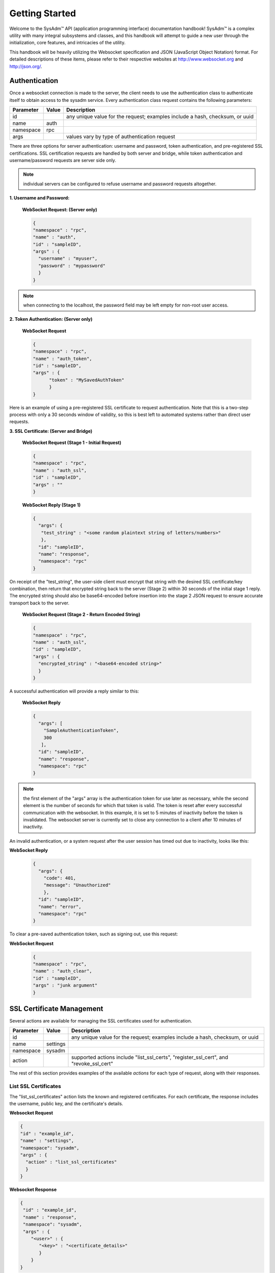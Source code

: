 .. _Getting Started:

Getting Started
***************

.. Some intro text here...

Welcome to the SysAdm™ API (application programming interface) documentation handbook!
SysAdm™ is a complex utility with many integral subsystems and classes, and this handbook will attempt to 
guide a new user through the initialization, core features, and intricacies of the utility.

.. Add some links to docs on websockets and json

This handbook will be heavily utilizing the Websocket specification and JSON (JavaScript Object Notation) format.
For detailed descriptions of these items,
please refer to their respective websites at http://www.websocket.org and http://json.org/. 

.. _Authentication:

Authentication
==============

Once a websocket connection is made to the server, the client needs to use the authentication class to authenticate itself to obtain access to the sysadm service. Every authentication
class request contains the following parameters:

+---------------------------------+---------------+----------------------------------------------------------------------------------------------------------------------+
| **Parameter**                   | **Value**     | **Description**                                                                                                      |
|                                 |               |                                                                                                                      |
+=================================+===============+======================================================================================================================+
| id                              |               | any unique value for the request; examples include a hash, checksum, or uuid                                         |
|                                 |               |                                                                                                                      |
+---------------------------------+---------------+----------------------------------------------------------------------------------------------------------------------+
| name                            | auth          |                                                                                                                      |
|                                 |               |                                                                                                                      |
+---------------------------------+---------------+----------------------------------------------------------------------------------------------------------------------+
| namespace                       | rpc           |                                                                                                                      |
|                                 |               |                                                                                                                      |
+---------------------------------+---------------+----------------------------------------------------------------------------------------------------------------------+
| args                            |               | values vary by type of authentication request                                                                        |
|                                 |               |                                                                                                                      |
+---------------------------------+---------------+----------------------------------------------------------------------------------------------------------------------+

There are three options for server authentication: username and password, token authentication, and pre-registered SSL certifications. SSL certification requests are handled
by both server and bridge, while token authentication and username/password requests are server side only.

.. note:: individual servers can be configured to refuse username and password requests altogether.

**1. Username and Password:**
  
  **WebSocket Request: (Server only)**
  
  .. code-block:: json

    {
    "namespace" : "rpc",
    "name" : "auth",
    "id" : "sampleID",
    "args" : { 
      "username" : "myuser", 
      "password" : "mypassword" 
      }
    }

.. note:: when connecting to the localhost, the password field may be left empty for non-root user access.

**2. Token Authentication: (Server only)**

  **WebSocket Request**
  
  .. code-block:: json

    {
    "namespace" : "rpc",
    "name" : "auth_token",
    "id" : "sampleID",
    "args" : { 
          "token" : "MySavedAuthToken"
          }
    }

Here is an example of using a pre-registered SSL certificate to request authentication. Note that this is a two-step process with only a 30 seconds window of validity, so this is best
left to automated systems rather than direct user requests.

**3. SSL Certificate: (Server and Bridge)**

  **WebSocket Request (Stage 1 - Initial Request)**
  
  .. code-block:: json

    {
    "namespace" : "rpc",
    "name" : "auth_ssl",
    "id" : "sampleID",
    "args" : ""
    } 

  **WebSocket Reply (Stage 1)**

  .. code-block:: json

    {
      "args": {
       "test_string" : "<some random plaintext string of letters/numbers>"
       },
      "id": "sampleID",
      "name": "response",
      "namespace": "rpc"
    }

On receipt of the "test_string", the user-side client must encrypt that string with the desired SSL certificate/key combination, then return that encrypted string back to the server
(Stage 2) within 30 seconds of the initial stage 1 reply. The encrypted string should also be base64-encoded before insertion into the stage 2 JSON request to ensure accurate transport
back to the server.

  **WebSocket Request (Stage 2 - Return Encoded String)**

  .. code-block:: json

    {
    "namespace" : "rpc",
    "name" : "auth_ssl",
    "id" : "sampleID",
    "args" : {
      "encrypted_string" : "<base64-encoded string>"
      }
    }
  
A successful authentication will provide a reply similar to this:

  **WebSocket Reply**

  .. code-block:: json

    {
      "args": [
        "SampleAuthenticationToken",
        300
       ],
      "id": "sampleID",
      "name": "response",
      "namespace": "rpc"
    }

.. note:: the first element of the "args" array is the authentication token for use later as necessary, while the second element is the number of seconds for which that token is valid.
   The token is reset after every successful communication with the websocket. In this example, it is set to 5 minutes of inactivity before the token is invalidated. The websocket server
   is currently set to close any connection to a client after 10 minutes of inactivity.

An invalid authentication, or a system request after the user session has timed out due to inactivity, looks like this:

**WebSocket Reply**

  .. code-block:: json

    {
      "args": {
        "code": 401,
        "message": "Unauthorized"
        },
      "id": "sampleID",
      "name": "error",
      "namespace": "rpc"
    }

To clear a pre-saved authentication token, such as signing out, use this request:
  
**WebSocket Request**

  .. code-block:: json

    {
    "namespace" : "rpc",
    "name" : "auth_clear",
    "id" : "sampleID",
    "args" : "junk argument"
    }
  
.. _SSL Certificate Management:

SSL Certificate Management
==========================

Several actions are available for managing the SSL certificates used for authentication.

+---------------------------------+---------------+----------------------------------------------------------------------------------------------------------------------+
| **Parameter**                   | **Value**     | **Description**                                                                                                      |
|                                 |               |                                                                                                                      |
+=================================+===============+======================================================================================================================+
| id                              |               | any unique value for the request; examples include a hash, checksum, or uuid                                         |
|                                 |               |                                                                                                                      |
+---------------------------------+---------------+----------------------------------------------------------------------------------------------------------------------+
| name                            | settings      |                                                                                                                      |
|                                 |               |                                                                                                                      |
+---------------------------------+---------------+----------------------------------------------------------------------------------------------------------------------+
| namespace                       | sysadm        |                                                                                                                      |
|                                 |               |                                                                                                                      |
+---------------------------------+---------------+----------------------------------------------------------------------------------------------------------------------+
| action                          |               | supported actions include "list_ssl_certs", "register_ssl_cert", and "revoke_ssl_cert"                               |
|                                 |               |                                                                                                                      |
+---------------------------------+---------------+----------------------------------------------------------------------------------------------------------------------+

The rest of this section provides examples of the available *actions* for each type of request, along with their responses. 

.. index:: list_ssl_certs, settings

.. _List SSL Certificates:

List SSL Certificates
---------------------

The "list_ssl_certificates" action lists the known and registered certificates. For each certificate, the response includes the username, public key, and the certificate's details.

**Websocket Request**

.. code-block:: json
  
  {  
  "id" : "example_id",
  "name" : "settings",
  "namespace": "sysadm",
  "args" : {
    "action" : "list_ssl_certificates"
    }
  }

**Websocket Response**

.. code-block:: json
  
  {  
   "id" : "example_id",
   "name" : "response",
   "namespace": "sysadm",
   "args" : {
      "<user>" : {
         "<key>" : "<certificate_details>"
         }
      }
  }
  
.. note:: the "<key>" value is base64 encoded.

.. index:: register_ssl_cert, settings

.. _Register a SSL Certificate:

Register a SSL Certificate
--------------------------

The "register_ssl_certificate" action registers the specified certificate on the server. Once registered, that user is allowed to authenticate without a password as long as that same
certificate is loaded in any future connections. When using this action, The "pub_key" needs to match the public key of one of the certificates currently loaded into the server/client
connection.

**Websocket Request**

.. code-block:: json
  
  {
   "id" : "example_id",
   "name" : "settings",
   "namespace": "sysadm",
   "args" : {
    "action" : "register_ssl_certificate",
    "pub_key" : "<base64key>",
    "nickname" : "<example_name>",
    "email" : "<example_email>"
    }
  }
  
**Websocket Response**

.. code-block:: json
  
  {  
   "id" : "example_id",
   "name" : "response",
   "namespace": "sysadm",
   "args" : {}
  }

  
.. note:: the "nickname" and "email" arguments are optional and may not be seen in all responses

.. index:: revoke_ssl_cert, settings

.. _Revoke a SSL Certificate:

Revoke a SSL Certificate
------------------------

The "revoke_ssl_certificate" action revokes a currently registered certificate so that it can no longer be used for authentication. The "pub_key" must be specified and must match one of the
keys given by the "list_ssl_certs" action, but does not need to match any currently loaded certificates. The "user" is optional and allows a connection with full administrative privileges to
revoke a certificate belonging to another user.

**Websocket Request**

.. code-block:: json
  
  {
   "id" : "example_id",
   "name" : "settings",
   "namespace": "sysadm",
   "args" : {
    "action" : "revoke_ssl_certificate",
    "pub_key" : "<base64key>",
    "user" : "<example_user>"
    }
  }
  
**Websocket Response**

.. code-block:: json
  
  {  
   "id" : "example_id",
   "name" : "response",
   "namespace": "sysadm",
   "args" : {}
  }

.. note:: if the current user has full administrative access, "list_ssl_certs" will return the registered certificates for all users on the system. Otherwise, it will only return the
   certificates for the current user. Similarly, "revoke_ssl_cert" may be used to remove certificates registered to other users only if the current user/connection has full administrative
   access; otherwise, it may only be used to manage the current user's certificates.
   
.. index:: dispatcher, events   

.. _Dispatcher Subsystem:

Dispatcher Subsystem
====================

The dispatcher subsystem is designed for running external utilities or scripts in an asynchronous fashion. Any connected client can subscribe to per-connection event notifications about
dispatcher processes through the events system, but only users in the *wheel* group have the authority to directly submit new jobs for the dispatcher. 

.. note:: other subsystems may also use the dispatcher for long-running processes in the background,  and these subsystems may allow non-wheel group users to perform these tasks as
   necessary. Also, the events namespace does not really translate over to REST which was not designed for asyncronous events. For this reason, only Websocket examples are used in this
   section.

The format of "dispatcher" event requests is as follows:

+---------------------------------+---------------+----------------------------------------------------------------------------------------------------------------------+
| **Parameter**                   | **Value**     | **Description**                                                                                                      |
|                                 |               |                                                                                                                      |
+=================================+===============+======================================================================================================================+
| id                              |               | any unique value for the request; examples include a hash, checksum, or uuid                                         |
|                                 |               |                                                                                                                      |
+---------------------------------+---------------+----------------------------------------------------------------------------------------------------------------------+
| name                            | subscribe     | use the desired action                                                                                               |
|                                 | unsubscribe   |                                                                                                                      |
+---------------------------------+---------------+----------------------------------------------------------------------------------------------------------------------+
| namespace                       | events        |                                                                                                                      |
|                                 |               |                                                                                                                      |
+---------------------------------+---------------+----------------------------------------------------------------------------------------------------------------------+
| args                            | dispatcher    |                                                                                                                      |
|                                 |               |                                                                                                                      |
+---------------------------------+---------------+----------------------------------------------------------------------------------------------------------------------+

For example, to subscribe to dispatcher events:

.. code-block:: json

  {
  "namespace" : "events",
  "name" : "subscribe",
  "id" : "sampleID",
  "args" : ["dispatcher"]
  }

Once subscribed, the requested events will be received as they are produced. To unsubscribe from event notifications, repeat the request, using "unsubscribe" for the "name". For example,
to unsubscribe from dispatcher events:
  
.. code-block:: json

  {
  "namespace" : "events",
  "name" : "unsubscribe",
  "id" : "sampleID",
  "args" : ["dispatcher"]
  }

This response indicates that a dispatcher event occurred:

.. code-block:: json

  {
  "namespace" : "events",
  "name" : "event",
  "id" : "",
  "args" : {
    "name" : "dispatcher",
    "args" : "<message>"
    }
  }

A "dispatcher" query contains the following parameters:

+---------------------------------+---------------+----------------------------------------------------------------------------------------------------------------------+
| **Parameter**                   | **Value**     | **Description**                                                                                                      |
|                                 |               |                                                                                                                      |
+=================================+===============+======================================================================================================================+
| id                              |               | any unique value for the request; examples include a hash, checksum, or uuid                                         |
|                                 |               |                                                                                                                      |
+---------------------------------+---------------+----------------------------------------------------------------------------------------------------------------------+
| name                            | dispatcher    |                                                                                                                      |
|                                 |               |                                                                                                                      |
+---------------------------------+---------------+----------------------------------------------------------------------------------------------------------------------+
| namespace                       | events        |                                                                                                                      |
|                                 |               |                                                                                                                      |
+---------------------------------+---------------+----------------------------------------------------------------------------------------------------------------------+
| action                          |               | "run" is used to submit process commands                                                                             |
|                                 |               |                                                                                                                      |
+---------------------------------+---------------+----------------------------------------------------------------------------------------------------------------------+

Dispatcher events have the following syntax:

**Websocket Request**

.. code-block:: json   

 {
  "namespace" : "events",
  "name" : "dispatcher",
  "id" : "",
  "args" : {
        "cmd_list" : ["/bin/echo something"],
        "log" : "[Running Command: /bin/echo something ]something\n",
        "proc_id" : "procID",
        "success" : "true",
        "time_finished" : "2016-02-02T13:45:13",
        "time_started" : "2016-02-02T13:45:13"
  }
 }

Any user within the *wheel* group can use the "run" action to submit a new job to the dispatcher:

**REST Request**
 
 :cmd: PUT /rpc/dispatcher
 
.. code-block:: json   

 {
   "action" : "run",
   "procID2" : [
      "echo chainCmd1",
      "echo chainCmd2"
   ],
   "procID1" : "echo sample1"
 }

**REST Response**

.. code-block:: json   

 {
    "args": {
        "started": [
            "procID1",
            "procID2"
        ]
    }
 }

**WebSocket Request**

.. code-block:: json   

 {
   "name" : "dispatcher",
   "namespace" : "rpc",
   "id" : "fooid",
   "args" : {
      "procID1" : "echo sample1",
      "procID2" : [
         "echo chainCmd1",
         "echo chainCmd2"
      ],
      "action" : "run"
   }
 }

**WebSocket Response**

.. code-block:: json   

 {
  "args": {
    "started": [
      "procID1",
      "procID2"
    ]
  },
  "id": "fooid",
  "name": "response",
  "namespace": "rpc"
 } 
 
When submitting a job to the dispatcher, keep the following points in mind:

* Process commands are not the same as shell commands. A dispatcher process command uses the syntax "<binary/utility> <list of arguments>", similar to a simple shell  command. However,
  complex shell operations with pipes or test statements will not function properly within a dispatcher process.

* There are two types of jobs: a single string entry for simple commands, and an array of strings for a chain of commands. A chain of commands is treated as a single process, and the
  commands are run sequentially until either a command fails (returns non-0 or the process crashes), or until there are no more commands to run.

* A chain of commands is useful for multi-step operations but is not considered a replacement for a good shell script on the server.
    
.. _Server Subsystems:

Server Subsystems
=================

The RPC namespace can be used to get information about SysAdm server subsystems. This namespace supports the following parameters:

+---------------------------------+---------------+----------------------------------------------------------------------------------------------------------------------+
| **Parameter**                   | **Value**     | **Description**                                                                                                      |
|                                 |               |                                                                                                                      |
+=================================+===============+======================================================================================================================+
| id                              |               | any unique value for the request; examples include a hash, checksum, or uuid                                         |
|                                 |               |                                                                                                                      |
+---------------------------------+---------------+----------------------------------------------------------------------------------------------------------------------+
| name                            |               | supported names are "query", "identify", and "list_ssl_checksums"                                                    |
|                                 |               |                                                                                                                      |
+---------------------------------+---------------+----------------------------------------------------------------------------------------------------------------------+
| namespace                       | rpc           |                                                                                                                      |
|                                 |               |                                                                                                                      |
+---------------------------------+---------------+----------------------------------------------------------------------------------------------------------------------+
| args                            |               | can be any data                                                                                                      |
|                                 |               |                                                                                                                      |
+---------------------------------+---------------+----------------------------------------------------------------------------------------------------------------------+

The rest of this section provides examples of the available *names* for each type of request, along with their responses. 

.. index:: query, rpc

.. _Query Subsystems:

Query Subsystems
----------------

An RPC query can be issued to probe all the known subsystems and return which ones are currently available and what level of read and write access the user has. This subsystem is used only by the server.

**REST Request**

.. code-block:: json

  PUT /rpc/query
  {
   "junk" : "junk"
  }

**REST Response**

.. code-block:: json

 {
    "args": {
        "rpc/dispatcher": "read/write",
        "rpc/syscache": "read",
        "sysadm/lifepreserver": "read/write",
        "sysadm/network": "read/write"
    }
 }

**WebSocket Request**

.. code-block:: json

 {
   "id" : "fooid",
   "name" : "query",
   "namespace" : "rpc",
   "args" : {
      "junk" : "junk"
   }
 }

**WebSocket Response**

.. code-block:: json

 {
  "args": {
    "rpc/dispatcher": "read/write",
    "rpc/syscache": "read",
    "sysadm/lifepreserver": "read/write",
    "sysadm/network": "read/write"
  },
  "id": "fooid",
  "name": "response",
  "namespace": "rpc"
 }

.. index:: identify, rpc

.. _Identify Subsystem:

Identify Subsystem
------------------
 
To identify the type of SysAdm system, use :command:`identify`. Possible identities are "server", "bridge", and "client," with all three system types using this subsystem.

**REST Request**

.. code-block:: json

 PUT /rpc/identify
 {}

**WebSocket Request**

.. code-block:: json

 {
   "args" : {},
   "namespace" : "rpc",
   "id" : "fooid",
   "name" : "identify"
 }

**Response**

.. code-block:: json

 {
  "args": {
    "type": "server"
  },
  "id": "fooid",
  "name": "response",
  "namespace": "rpc"
 }
 
.. index:: list_ssl_checksums, rpc

.. _List SSL Checksums:

List SSL Checksums
------------------

Used by both server and client, :command:`list_ssl_checksums` will list the MD5 checksums of all known SSL keys. 

**REST Request**

.. code-block:: json

 PUT /rpc/settings
 {
   "action" : "list_ssl_checksums"
 }

**WebSocket Request**

.. code-block:: json

 {
   "args" : {
      "action" : "list_ssl_checksums"
   },
   "namespace" : "rpc",
   "name" : "settings",
   "id" : "fooid"
 }

**Response**

.. code-block:: json

 {
  "args": {
    "md5_keys": [
      "0`H\u0013\r*\u00023\u000bc"
    ]
  },
  "id": "fooid",
  "name": "response",
  "namespace": "rpc"
 }
